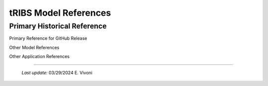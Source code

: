 tRIBS Model References
=============

Primary Historical Reference
------------

Primary Reference for GitHub Release

Other Model References

Other Application References


----------------------------------------------------

    *Last update:* 03/29/2024 E. Vivoni
